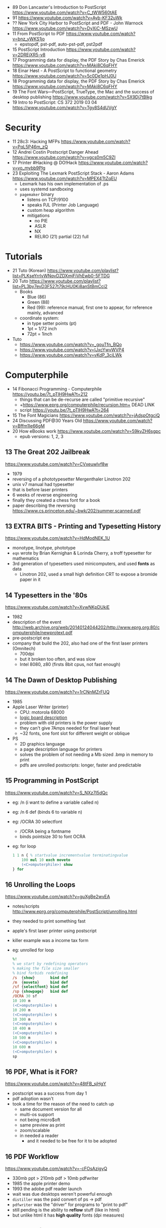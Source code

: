 - 89 Don Lancaster's Introduction to PostScript https://www.youtube.com/watch?v=C_tWW560tAE
- 91 https://www.youtube.com/watch?v=Ayb-KF32uWk
- ?? New York City Harbor to PostScript and PDF - John Warnock https://www.youtube.com/watch?v=DyXiC-MSzwU
- 11 From PostScript to PDF https://www.youtube.com/watch?v=bnz_yWKS1jo
  - epstopdf, pst-pdf, auto-pst-pdf, pst2pdf
- 15 PostScript Introduction https://www.youtube.com/watch?v=2DREjXR5-v8
- 17 Programming data for display, the PDF Story by Chas Emerick https://www.youtube.com/watch?v=MAki8C6qFHY
- 18 Einar Høst - A PostScript to functional geometry https://www.youtube.com/watch?v=5c0De1pHJ0U
- 18 Programming data for display, the PDF Story by Chas Emerick https://www.youtube.com/watch?v=MAki8C6qFHY
- 19 The Font Wars—PostScript, TrueType, the Mac and the success of desktop publishing https://www.youtube.com/watch?v=5X9Dj7tBlkg
- 19 Intro to PostScript: CS 372 2019 03 04 https://www.youtube.com/watch?v=Tgy8S4dUVgY

* Security
- 11 28c3: Hacking MFPs https://www.youtube.com/watch?v=PqL5P46m_zQ
- 12 Andrei Costin Postscript Danger Ahead https://www.youtube.com/watch?v=ygcs0m5C9ZI
- 17 Printer #Hacking @ DO!Hack https://www.youtube.com/watch?v=vo_mybb9Plg
- 23 Exploiting The Lexmark PostScript Stack - Aaron Adams https://www.youtube.com/watch?v=MPEX4TtZqEU
  - Lexmark has his own implementation of .ps
  - uses systemd sandboxing
  - ~pagemaker~ binary
    - listens on TCP/9100
    - speaks PJL (Printer Job Language)
    - custom heap algorithm
    - mitigations
      - no PIE
      - ASLR
      - NX
      - RELRO (21) partial (22) full
* Tutorials

- 21 Tuto (Korean) https://www.youtube.com/playlist?list=PLKseYrrlvWNqvDZDXmjFiVhEwb0-5FTDG
- 20 Tuto https://www.youtube.com/playlist?list=PL3by7evD3F527t79cHU0Ki8anStBmCci2
  - Books
    - Blue (86)
    - Green (88)
    - Red (99): reference manual, first one to appear, for reference mainly, advanced
  - coordinate system:
    - in type setter points (pt)
    - 1pt  = 1/72 inch
    - 72pt = 1inch
- Tuto
  - https://www.youtube.com/watch?v=_gouTfn_BQo
  - https://www.youtube.com/watch?v=IJxcYwvWVP4
  - https://www.youtube.com/watch?v=vKdP_3ciLWk

* Computerphile

- 14 Fibonacci Programming - Computerphile https://youtu.be/7t_pTlH9HwA?t=212
  - things that can be de-recurse are called "primitive recursive"
  - +https://www.eprg.org/computerphile/recursion.htm+ DEAD LINK
  - script https://youtu.be/7t_pTlH9HwA?t=264
- 15 The Font Magicians https://www.youtube.com/watch?v=jAdspOtgciQ
- 24 Discussing PDF@30 Years Old https://www.youtube.com/watch?v=Bffm1Ie66gM
- 20 How eBooks work https://www.youtube.com/watch?v=59kyZH6sgpc
  - epub versions: 1, 2, 3

** 13 The Great 202 Jailbreak
https://www.youtube.com/watch?v=CVxeuwlvf8w
  - 1979
  - reversing of a phototypesetter Mergenthaler Linotron 202
  - unix v7 manual had typesetter
  - that is before laser printers
  - 6 weeks of reverse engineering
  - finally they created a chess font for a book
  - paper describing the reversing https://www.cs.princeton.edu/~bwk/202/summer.scanned.pdf
** 13 EXTRA BITS - Printing and Typesetting History
https://www.youtube.com/watch?v=HdModNEK_1U
  - monotype, linotype, phototype
  - ~eqn~ wrote by Brian Kernighan & Lorinda Cherry, a troff typesetter for mathematics
  - 3rd generation of typesetters used minicomputers, and used *fonts* as data
    - Linotron 202, used a small high definition CRT to expose a bromide paper in it
** 14 Typesetters in the '80s
https://www.youtube.com/watch?v=XvwNKpDUkiE
  - 1982
  - description of the event http://web.archive.org/web/20140124044202/http://www.eprg.org:80/computerphile/newprotext.pdf
  - pre-postscript era
  - company that build the 202, also had one of the first laser printers (Omnitech)
    - 700dpi
    - but it broken too often, and was slow
    - Intel 8080, z80 (firsts 8bit cpus, not fast enough)
** 14 The Dawn of Desktop Publishing
https://www.youtube.com/watch?v=1rCNnMZrFUQ
  - 1985
  - Apple Laser Writer (printer)
    - CPU: motorola 68000
    - [[https://youtu.be/1rCNnMZrFUQ?t=453][logic board description]]
    - problem with old printers is the power supply
    - they can't give 7Amps needed for final laser heat
    - ~32 fonts, one font slot for different weight or oblique
  - PS
    - 2D graphics language
    - a page description language for printers
    - solves the problem of not needing a Mb sized .bmp in memory to print
    - pdfs are unrolled postscripts: longer, faster and predictable
** 15 Programming in PostScript
https://www.youtube.com/watch?v=S_NXz7I5dQc
- eg: /n (i want to define a variable called n)
- eg: /n 6 def (binds 6 to variable n)
- eg: /OCRA 30 selectfont
  - /OCRA being a fontname
  - binds pointsize 30 to font OCRA
- eg: for loop
  #+begin_src ps
    1 1 n { % startvalue incrementvalue terminatingvalue
        100 mul 10 exch moveto
        (<C>omputerphile>) show
    } for
  #+end_src

** 16 Unrolling the Loops
https://www.youtube.com/watch?v=guXgBe2wvEA
- notes/scripts http://www.eprg.org/computerphile/PostScript/unrolling.html
- they needed to print something fast
- apple's first laser printer using postscript
- killer example was a income tax form
- eg: unrolled for loop
  #+begin_src ps
    %!
    % we start by redefining operators
    % making the file size smaller
    % bind forbids redefining
    /s  {show}       bind def
    /m  {moveto}     bind def
    /sf {selectfont} bind def
    /sp {showpage}   bind def
    /OCRA 30 sf
    10 100 m
    (<C>omputerphile>) s
    10 200 m
    (<C>omputerphile>) s
    10 300 m
    (<C>omputerphile>) s
    10 400 m
    (<C>omputerphile>) s
    10 500 m
    (<C>omputerphile>) s
    10 600 m
    (<C>omputerphile>) s
    sp
  #+end_src

** 16 PDF, What is it FOR?
https://www.youtube.com/watch?v=48tFB_sjHgY
- postscript was a success from day 1
- pdf adoption wasn't
- took a time for the reason of the need to catch up
  - same document version for all
  - multi-os support
  - not being micro$oft
  - same preview as print
  - zoom/scalable
  - in needed a reader
    - and it needed to be free for it to be adopted
** 16 PDF Workflow
https://www.youtube.com/watch?v=-cFOsAzigyQ
- 330mb ppt > 210mb pdf > 10mb pdfwriter
- 1985 the apple printer demo
- 1993 the adobe pdf reader launch
- wait was due desktops weren't powerful enough
- ~distiller~ was the paid convert of ps -> pdf
- ~pdfwriter~ was the "driver" for programs to "print to pdf"
- still pending is the ability to *reflow* stuff (like in html)
- but unlike html it has *high quality* fonts (dpi measures)
** 21 Types of PDF
https://www.youtube.com/watch?v=K7oxZCgO1dY
- "All I asked was a PDF and all i got was a lousy BMP."
- Types
  - PDF(FTG) full text and graphics
  - PDF(I) Image only
  - PDF(I+HT) Image + Hidden Teext
    - OCR: non perfect, loussy
    - but searchable
